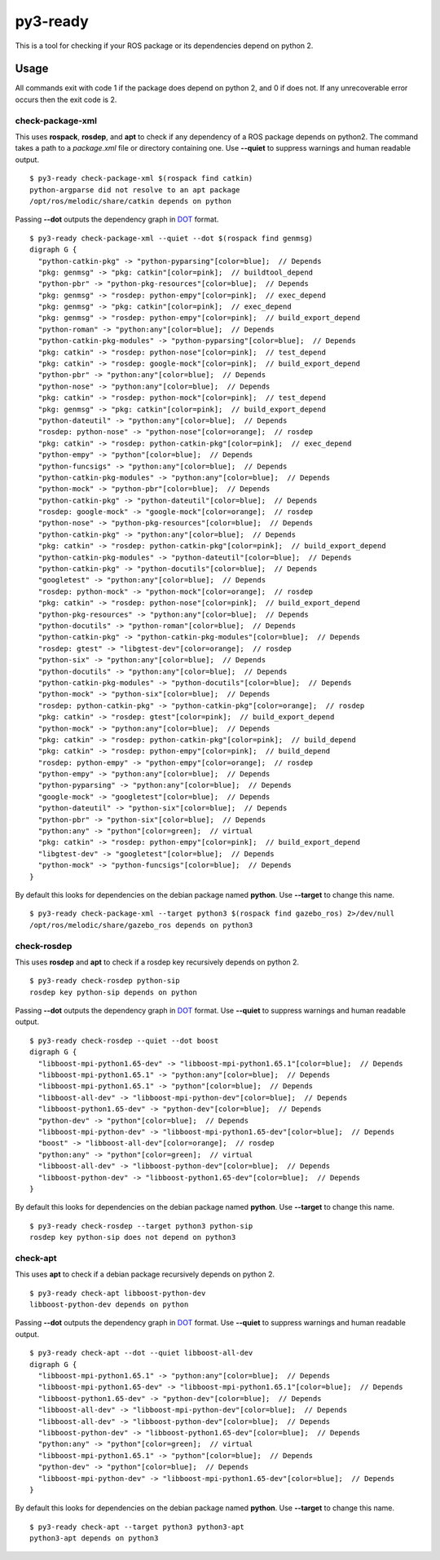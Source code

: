 =========
py3-ready
=========

This is a tool for checking if your ROS package or its dependencies depend on python 2.

Usage
^^^^^
All commands exit with code 1 if the package does depend on python 2, and 0 if does not.
If any unrecoverable error occurs then the exit code is 2.

check-package-xml
:::::::::::::::::

This uses **rospack**, **rosdep**, and **apt** to check if any dependency of a ROS package depends on python2.
The command takes a path to a `package.xml` file or directory containing one.
Use **--quiet** to suppress warnings and human readable output.

::


    $ py3-ready check-package-xml $(rospack find catkin)
    python-argparse did not resolve to an apt package
    /opt/ros/melodic/share/catkin depends on python

Passing **--dot** outputs the dependency graph in `DOT <https://www.graphviz.org/doc/info/lang.html>`_ format.

::

    $ py3-ready check-package-xml --quiet --dot $(rospack find genmsg)
    digraph G {
      "python-catkin-pkg" -> "python-pyparsing"[color=blue];  // Depends
      "pkg: genmsg" -> "pkg: catkin"[color=pink];  // buildtool_depend
      "python-pbr" -> "python-pkg-resources"[color=blue];  // Depends
      "pkg: genmsg" -> "rosdep: python-empy"[color=pink];  // exec_depend
      "pkg: genmsg" -> "pkg: catkin"[color=pink];  // exec_depend
      "pkg: genmsg" -> "rosdep: python-empy"[color=pink];  // build_export_depend
      "python-roman" -> "python:any"[color=blue];  // Depends
      "python-catkin-pkg-modules" -> "python-pyparsing"[color=blue];  // Depends
      "pkg: catkin" -> "rosdep: python-nose"[color=pink];  // test_depend
      "pkg: catkin" -> "rosdep: google-mock"[color=pink];  // build_export_depend
      "python-pbr" -> "python:any"[color=blue];  // Depends
      "python-nose" -> "python:any"[color=blue];  // Depends
      "pkg: catkin" -> "rosdep: python-mock"[color=pink];  // test_depend
      "pkg: genmsg" -> "pkg: catkin"[color=pink];  // build_export_depend
      "python-dateutil" -> "python:any"[color=blue];  // Depends
      "rosdep: python-nose" -> "python-nose"[color=orange];  // rosdep
      "pkg: catkin" -> "rosdep: python-catkin-pkg"[color=pink];  // exec_depend
      "python-empy" -> "python"[color=blue];  // Depends
      "python-funcsigs" -> "python:any"[color=blue];  // Depends
      "python-catkin-pkg-modules" -> "python:any"[color=blue];  // Depends
      "python-mock" -> "python-pbr"[color=blue];  // Depends
      "python-catkin-pkg" -> "python-dateutil"[color=blue];  // Depends
      "rosdep: google-mock" -> "google-mock"[color=orange];  // rosdep
      "python-nose" -> "python-pkg-resources"[color=blue];  // Depends
      "python-catkin-pkg" -> "python:any"[color=blue];  // Depends
      "pkg: catkin" -> "rosdep: python-catkin-pkg"[color=pink];  // build_export_depend
      "python-catkin-pkg-modules" -> "python-dateutil"[color=blue];  // Depends
      "python-catkin-pkg" -> "python-docutils"[color=blue];  // Depends
      "googletest" -> "python:any"[color=blue];  // Depends
      "rosdep: python-mock" -> "python-mock"[color=orange];  // rosdep
      "pkg: catkin" -> "rosdep: python-nose"[color=pink];  // build_export_depend
      "python-pkg-resources" -> "python:any"[color=blue];  // Depends
      "python-docutils" -> "python-roman"[color=blue];  // Depends
      "python-catkin-pkg" -> "python-catkin-pkg-modules"[color=blue];  // Depends
      "rosdep: gtest" -> "libgtest-dev"[color=orange];  // rosdep
      "python-six" -> "python:any"[color=blue];  // Depends
      "python-docutils" -> "python:any"[color=blue];  // Depends
      "python-catkin-pkg-modules" -> "python-docutils"[color=blue];  // Depends
      "python-mock" -> "python-six"[color=blue];  // Depends
      "rosdep: python-catkin-pkg" -> "python-catkin-pkg"[color=orange];  // rosdep
      "pkg: catkin" -> "rosdep: gtest"[color=pink];  // build_export_depend
      "python-mock" -> "python:any"[color=blue];  // Depends
      "pkg: catkin" -> "rosdep: python-catkin-pkg"[color=pink];  // build_depend
      "pkg: catkin" -> "rosdep: python-empy"[color=pink];  // build_depend
      "rosdep: python-empy" -> "python-empy"[color=orange];  // rosdep
      "python-empy" -> "python:any"[color=blue];  // Depends
      "python-pyparsing" -> "python:any"[color=blue];  // Depends
      "google-mock" -> "googletest"[color=blue];  // Depends
      "python-dateutil" -> "python-six"[color=blue];  // Depends
      "python-pbr" -> "python-six"[color=blue];  // Depends
      "python:any" -> "python"[color=green];  // virtual
      "pkg: catkin" -> "rosdep: python-empy"[color=pink];  // build_export_depend
      "libgtest-dev" -> "googletest"[color=blue];  // Depends
      "python-mock" -> "python-funcsigs"[color=blue];  // Depends
    }

By default this looks for dependencies on the debian package named **python**.
Use **--target** to change this name.

::

    $ py3-ready check-package-xml --target python3 $(rospack find gazebo_ros) 2>/dev/null
    /opt/ros/melodic/share/gazebo_ros depends on python3

check-rosdep
::::::::::::

This uses **rosdep** and **apt** to check if a rosdep key recursively depends on python 2.

::

    $ py3-ready check-rosdep python-sip
    rosdep key python-sip depends on python

Passing **--dot** outputs the dependency graph in `DOT <https://www.graphviz.org/doc/info/lang.html>`_ format.
Use **--quiet** to suppress warnings and human readable output.

::

    $ py3-ready check-rosdep --quiet --dot boost
    digraph G {
      "libboost-mpi-python1.65-dev" -> "libboost-mpi-python1.65.1"[color=blue];  // Depends
      "libboost-mpi-python1.65.1" -> "python:any"[color=blue];  // Depends
      "libboost-mpi-python1.65.1" -> "python"[color=blue];  // Depends
      "libboost-all-dev" -> "libboost-mpi-python-dev"[color=blue];  // Depends
      "libboost-python1.65-dev" -> "python-dev"[color=blue];  // Depends
      "python-dev" -> "python"[color=blue];  // Depends
      "libboost-mpi-python-dev" -> "libboost-mpi-python1.65-dev"[color=blue];  // Depends
      "boost" -> "libboost-all-dev"[color=orange];  // rosdep
      "python:any" -> "python"[color=green];  // virtual
      "libboost-all-dev" -> "libboost-python-dev"[color=blue];  // Depends
      "libboost-python-dev" -> "libboost-python1.65-dev"[color=blue];  // Depends
    }

By default this looks for dependencies on the debian package named **python**.
Use **--target** to change this name.


::

    $ py3-ready check-rosdep --target python3 python-sip
    rosdep key python-sip does not depend on python3

check-apt
:::::::::

This uses **apt** to check if a debian package recursively depends on python 2.

::

    $ py3-ready check-apt libboost-python-dev
    libboost-python-dev depends on python


Passing **--dot** outputs the dependency graph in `DOT <https://www.graphviz.org/doc/info/lang.html>`_ format.
Use **--quiet** to suppress warnings and human readable output.

::

    $ py3-ready check-apt --dot --quiet libboost-all-dev
    digraph G {
      "libboost-mpi-python1.65.1" -> "python:any"[color=blue];  // Depends
      "libboost-mpi-python1.65-dev" -> "libboost-mpi-python1.65.1"[color=blue];  // Depends
      "libboost-python1.65-dev" -> "python-dev"[color=blue];  // Depends
      "libboost-all-dev" -> "libboost-mpi-python-dev"[color=blue];  // Depends
      "libboost-all-dev" -> "libboost-python-dev"[color=blue];  // Depends
      "libboost-python-dev" -> "libboost-python1.65-dev"[color=blue];  // Depends
      "python:any" -> "python"[color=green];  // virtual
      "libboost-mpi-python1.65.1" -> "python"[color=blue];  // Depends
      "python-dev" -> "python"[color=blue];  // Depends
      "libboost-mpi-python-dev" -> "libboost-mpi-python1.65-dev"[color=blue];  // Depends
    }

By default this looks for dependencies on the debian package named **python**.
Use **--target** to change this name.


::

    $ py3-ready check-apt --target python3 python3-apt
    python3-apt depends on python3
